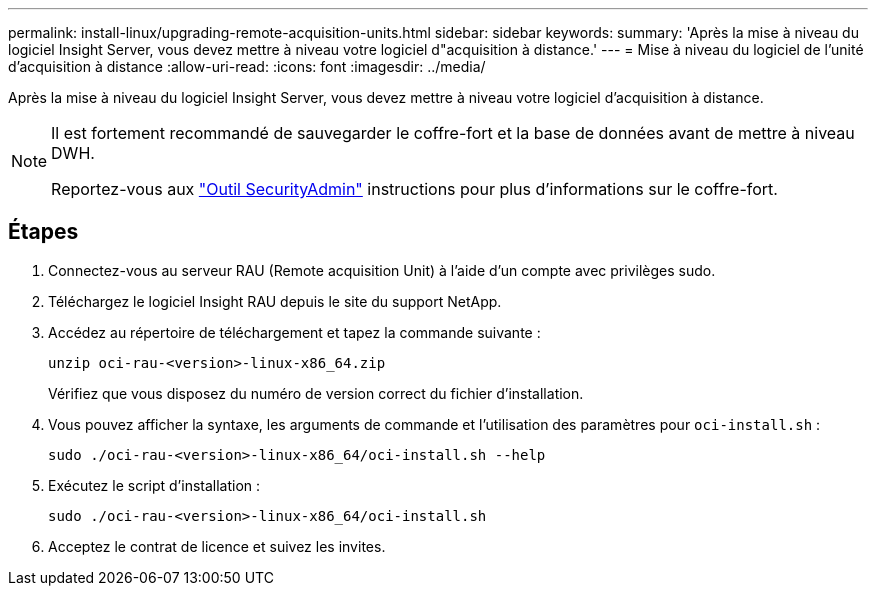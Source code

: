 ---
permalink: install-linux/upgrading-remote-acquisition-units.html 
sidebar: sidebar 
keywords:  
summary: 'Après la mise à niveau du logiciel Insight Server, vous devez mettre à niveau votre logiciel d"acquisition à distance.' 
---
= Mise à niveau du logiciel de l'unité d'acquisition à distance
:allow-uri-read: 
:icons: font
:imagesdir: ../media/


[role="lead"]
Après la mise à niveau du logiciel Insight Server, vous devez mettre à niveau votre logiciel d'acquisition à distance.

[NOTE]
====
Il est fortement recommandé de sauvegarder le coffre-fort et la base de données avant de mettre à niveau DWH.

Reportez-vous aux link:../config-admin\/security-management.html["Outil SecurityAdmin"] instructions pour plus d'informations sur le coffre-fort.

====


== Étapes

. Connectez-vous au serveur RAU (Remote acquisition Unit) à l'aide d'un compte avec privilèges sudo.
. Téléchargez le logiciel Insight RAU depuis le site du support NetApp.
. Accédez au répertoire de téléchargement et tapez la commande suivante :
+
`unzip oci-rau-<version>-linux-x86_64.zip`

+
Vérifiez que vous disposez du numéro de version correct du fichier d'installation.

. Vous pouvez afficher la syntaxe, les arguments de commande et l'utilisation des paramètres pour `oci-install.sh` :
+
`sudo ./oci-rau-<version>-linux-x86_64/oci-install.sh --help`

. Exécutez le script d'installation :
+
`sudo ./oci-rau-<version>-linux-x86_64/oci-install.sh`

. Acceptez le contrat de licence et suivez les invites.

